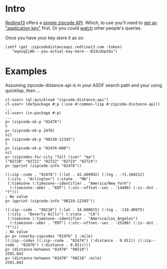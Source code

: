 * Intro

[[http://www.redline13.com/][Redline13]] offers a [[http://zipcodedistanceapi.redline13.com/][simple zipcode API]].  Which, to use you'll need to
[[http://zipcodedistanceapi.redline13.com/Register][get an "application key"]] first.  Or you could [[http://zipcodedistanceapi.redline13.com/RealTime][watch]] other people's
queries.

Once you have your key store it as so:
#+begin_src
  (setf (get :zipcodedistanceapi.redline13.com :token)
     "eqnvqIjAK---you-actual-key-here---B33LUUpt0u")
#+end_src

* Examples
Assuming zipcode-distance-api is in your ASDF search path and
your using quicklisp, then ...
#+begin_src
cl-user> (ql:quickload "zipcode-distance-api")
cl-user> (defpackage #:p (:use #:common-lisp #:zipcode-distance-api))
...
cl-user> (in-package #:p)
...
p> (zipcode-ok-p "02476")
t
p> (zipcode-ok-p 2476)
nil
p> (zipcode-ok-p "90210-12345")
t
p> (zipcode-ok-p "02476-000")
nil
p> (zipcodes-for-city "fall river" "ma")
("02720" "02721" "02722" "02723" "02724")
p> (pprint (zipcode-info "02476"))

((:zip--code . "02476") (:lat . 42.409992) (:lng . -71.160212)
 (:city . "Arlington") (:state . "MA")
 (:timezone (:timezone--identifier . "America/New_York")
  (:timezone--abbr . "EDT") (:utc--offset--sec . -14400) (:is--dst . "T")))
; No value
p> (pprint (zipcode-info "90210-12345"))

((:zip--code . "90210") (:lat . 34.090015) (:lng . -118.40975)
 (:city . "Beverly Hills") (:state . "CA")
 (:timezone (:timezone--identifier . "America/Los_Angeles")
  (:timezone--abbr . "PDT") (:utc--offset--sec . -25200) (:is--dst . "T")))
; No value
p> p> (nearby-zipcodes "02476" 1 :mile)
((:zip--codes ((:zip--code . "02474") (:distance . 0.011)) ((:zip--code . "02476") (:distance . 0.011))))
p> (distance-between "02478" "90210")
2591.843
p> (distance-between "02478" "90210" :mile)
2591.843
#+end_src

